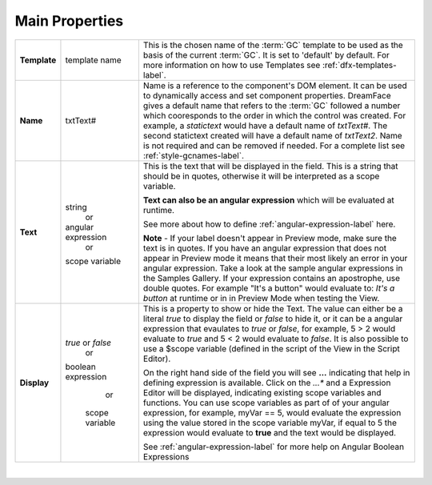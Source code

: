 Main Properties
^^^^^^^^^^^^^^^

+------------------------+--------------------+--------------------------------------------------------------------------------------------+
| **Main Properties**    | Possible Values    | Description                                                                                |
+========================+====================+============================================================================================+
| **Id**                 | nnnnn              | Id is a unique :term:`GC` identifier that is a string of 5 or more digits long. It is      |
|                        |                    | generated by DreamFace and can be used when refering to this field in script.              |
|                        |                    |                                                                                            |

+------------------------+--------------------+--------------------------------------------------------------------------------------------+
| **Template**           | template name      | This is the chosen name of the :term:`GC` template to be used as the basis of the current  |
|                        |                    | :term:`GC`. It is set to 'default' by default. For more information on how to use Templates|
|                        |                    | see :ref:`dfx-templates-label`.                                                            |
|                        |                    |                                                                                            |
+------------------------+--------------------+--------------------------------------------------------------------------------------------+
| **Name**               | txtText#           | Name is a reference to the component's DOM element. It can be used to dynamically access   |
|                        |                    | and set component properties. DreamFace gives a default name that refers to the :term:`GC` |
|                        |                    | followed a number which cooresponds to the order in which the control was created. For     |
|                        |                    | example, a *statictext* would have a default name of *txtText#*. The second statictext     |
|                        |                    | created will have a default name of *txtText2*. Name is not required and can be removed if |
|                        |                    | needed. For a complete list see :ref:`style-gcnames-label`.                                |
|                        |                    |                                                                                            |
+------------------------+--------------------+--------------------------------------------------------------------------------------------+
| **Text**               | string             | This is the text that will be displayed in the field. This is a string that should be in   |
|                        |         or         | quotes, otherwise it will be interpreted as a scope variable.                              |
|                        | angular expression |                                                                                            |
|                        |         or         | **Text can also be an angular expression** which will be evaluated at runtime.             |
|                        | scope variable     |                                                                                            |
|                        |                    | See more about how to define :ref:`angular-expression-label` here.                         |
|                        |                    |                                                                                            |
|                        |                    | **Note** - If your label doesn't appear in Preview mode, make sure the text is in quotes.  |
|                        |                    | If you have an angular expression that does not appear in Preview mode it means that their |
|                        |                    | most likely an error in your angular expression. Take a look at the sample angular         |
|                        |                    | expressions in the Samples Gallery. If your expression contains an apostrophe, use double  |
|                        |                    | quotes. For example "It's a button" would evaluate to: *It's a button* at runtime or in    |
|                        |                    | in Preview Mode when testing the View.                                                     |
|                        |                    |                                                                                            |
+------------------------+--------------------+--------------------------------------------------------------------------------------------+
| **Display**            | *true* or *false*  | This is a property to show or hide the Text.                                               |
|                        |        or          | The value can either be a literal *true* to display the field or *false* to hide it, or it |
|                        | boolean expression | can be a angular expression that evaulates to *true* or *false*, for example,              |
|                        |        or          | 5 > 2 would evaluate to *true* and 5 < 2 would evaluate to *false*. It is also possible    |
|                        |  scope variable    | to use a $scope variable (defined in the script of the View in the Script Editor).         |
|                        |                    |                                                                                            |
|                        |                    | On the right hand side of the field you will see **...** indicating that help in defining  |
|                        |                    | expression is available. Click on the *...** and a Expression Editor will be displayed,    |
|                        |                    | indicating existing scope variables and functions. You can use scope variables as part of  |
|                        |                    | of your angular expression, for example, myVar == 5, would evaluate the expression using   |
|                        |                    | the value stored in the scope variable myVar, if equal to 5 the expression would evaluate  |
|                        |                    | to **true** and the text would be displayed.                                               |
|                        |                    |                                                                                            |
|                        |                    | See :ref:`angular-expression-label`  for more help on Angular Boolean Expressions          |
+------------------------+--------------------+--------------------------------------------------------------------------------------------+

|

